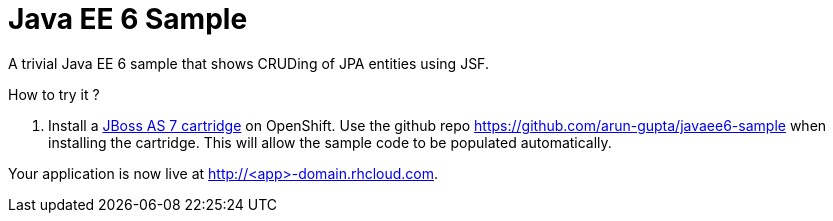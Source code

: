 Java EE 6 Sample
================

A trivial Java EE 6 sample that shows CRUDing of JPA entities using
JSF.

How to try it ?

. Install a https://www.openshift.com/developers/jboss[JBoss AS 7
   cartridge] on OpenShift. Use the github repo
   https://github.com/arun-gupta/javaee6-sample when installing the
   cartridge. This will allow the sample code to be populated
   automatically.

Your application is now live at http://<app>-domain.rhcloud.com.

